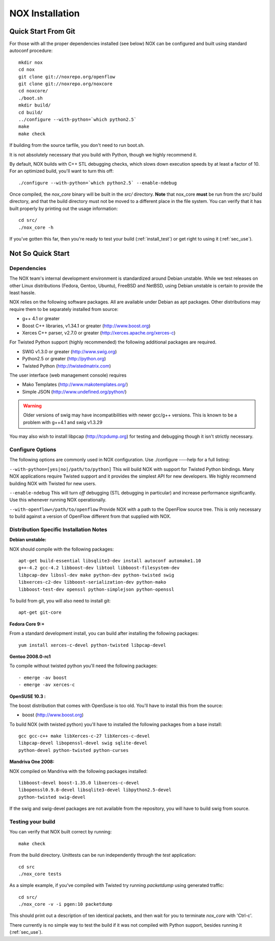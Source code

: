 .. _installation:

NOX Installation
===============================

Quick Start From Git
--------------------

For those with all the proper dependencies installed (see below) NOX can
be configured and built using standard autoconf procedure:: 

   mkdir nox
   cd nox
   git clone git://noxrepo.org/openflow
   git clone git://noxrepo.org/noxcore
   cd noxcore/
   ./boot.sh
   mkdir build/
   cd build/
   ../configure --with-python=`which python2.5`
   make
   make check

If building from the source tarfile, you don't need to run boot.sh.

It is not absolutely necessary that you build with Python, though
we highly recommend it.

By default, NOX builds with C++ STL debugging checks, which slows down
execution speeds by at least a factor of 10.  For an optimized build,
you'll want to turn this off::

   ./configure --with-python=`which python2.5` --enable-ndebug

Once compiled, the *nox_core* binary will be built in the *src/*
directory.  **Note** that nox_core **must** be run from the *src/*
build directory, and that the build directory must not be moved to a
different place in the file system.  You can verify that it has built
properly by printing out the usage information::

    cd src/
    ./nox_core -h

If you've gotten this far, then you're ready to test your build
(:ref:`install_test`) or get right to using it (:ref:`sec_use`).

Not So Quick Start
-------------------

Dependencies
^^^^^^^^^^^^^^

The NOX team's internal development environment is standardized around
Debian unstable.  While we test releases on other Linux distributions
(Fedora, Gentoo, Ubuntu), FreeBSD and NetBSD, using Debian unstable is
certain to provide the least hassle. 

NOX relies on the following software packages.  All are available under
Debian as apt packages. Other distributions may require them to be
separately installed from source:

* g++ 4.1 or greater
* Boost C++ libraries, v1.34.1 or greater (http://www.boost.org)
* Xerces C++ parser, v2.7.0 or greater (http://xerces.apache.org/xerces-c)

For Twisted Python support (highly recommended) the following additional packages are required.

* SWIG v1.3.0 or greater (http://www.swig.org)
* Python2.5 or greater (http://python.org)
* Twisted Python (http://twistedmatrix.com)

The user interface (web management console) requires

* Mako Templates (http://www.makotemplates.org/)
* Simple JSON (http://www.undefined.org/python/)

.. warning::
   Older versions of swig may have incompatibilities with newer gcc/g++
   versions.  This is known to be a problem with g++4.1 and swig v1.3.29

You may also wish to install libpcap (http://tcpdump.org) for testing
and debugging though it isn't strictly necessary.

Configure Options
^^^^^^^^^^^^^^^^^^

The following options are commonly used in NOX configuration.  Use
./configure ----help for a full listing: 

``--with-python=[yes|no|/path/to/python]`` This will build NOX with
support for Twisted Python bindings.  Many NOX applications require
Twisted support and it provides the simplest API for new developers.  We
highly recommend building NOX with Twisted for new users.

``--enable-ndebug`` This will turn *off* debugging (STL debugging in
particular) and increase performance significantly.  Use this whenever
running NOX operationally.

``--with-openflow=/path/to/openflow`` Provide NOX with a path to the
OpenFlow source tree.  This is only necessary to build against a
version of OpenFlow different from that supplied with NOX.

Distribution Specific Installation Notes
^^^^^^^^^^^^^^^^^^^^^^^^^^^^^^^^^^^^^^^^^^

**Debian unstable:**

NOX should compile with the following packages::
  
  apt-get build-essential libsqlite3-dev install autoconf automake1.10
  g++-4.2 gcc-4.2 libboost-dev libtool libboost-filesystem-dev
  libpcap-dev libssl-dev make python-dev python-twisted swig
  libxerces-c2-dev libboost-serialization-dev python-mako
  libboost-test-dev openssl python-simplejson python-openssl

To build from git, you will also need to install git::

  apt-get git-core

**Fedora Core 9:+**

From a standard development install, you can build
after installing the following packages::
  
  yum install xerces-c-devel python-twisted libpcap-devel

**Gentoo 2008.0-rc1**

To compile without twisted python you'll need the following packages::
    
  - emerge -av boost
  - emerge -av xerces-c

**OpenSUSE 10.3 :**

The boost distribution that comes with OpenSuse is too old.  You'll have
to install this from the source:

* boost (http://www.boost.org)

To build NOX (with twisted python) you'll have to installed the
following packages from a base install::

  gcc gcc-c++ make libXerces-c-27 libXerces-c-devel
  libpcap-devel libopenssl-devel swig sqlite-devel
  python-devel python-twisted python-curses 

**Mandriva One 2008:**

NOX compiled on Mandriva with the following packages installed::

  libboost-devel boost-1.35.0 libxerces-c-devel
  libopenssl0.9.8-devel libsqlite3-devel libpython2.5-devel
  python-twisted swig-devel

If the swig and swig-devel packages are not available from the repository, you
will have to build swig from source.

.. _install_test:

Testing your build
^^^^^^^^^^^^^^^^^^^^

You can verify that NOX built correct by running::

    make check

From the build directory.  Unittests can be run independently through
the *test* application::

    cd src
    ./nox_core tests

As a simple example, if you've compiled with Twisted try running
*packetdump* using generated traffic::

    cd src/
    ./nox_core -v -i pgen:10 packetdump

This should print out a description of ten identical packets,
and then wait for you to terminate *nox_core* with 'Ctrl-c'.

There currently is no simple way to test the build if it was
not compiled with Python support, besides running it (:ref:`sec_use`).
